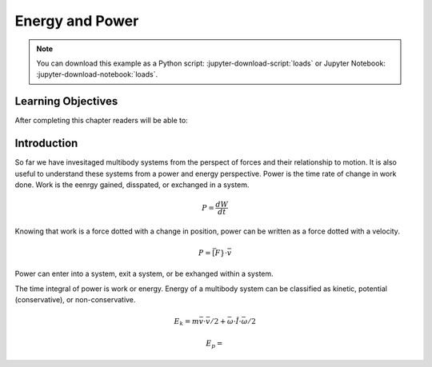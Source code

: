 ================
Energy and Power
================

.. note::

   You can download this example as a Python script:
   :jupyter-download-script:`loads` or Jupyter Notebook:
   :jupyter-download-notebook:`loads`.

.. jupyter-execute::

   import sympy as sm
   import sympy.physics.mechanics as me
   me.init_vprinting(use_latex='mathjax')

.. container:: invisible

   .. jupyter-execute::

      class ReferenceFrame(me.ReferenceFrame):

          def __init__(self, *args, **kwargs):

              kwargs.pop('latexs', None)

              lab = args[0].lower()
              tex = r'\hat{{{}}}_{}'

              super(ReferenceFrame, self).__init__(*args,
                                                   latexs=(tex.format(lab, 'x'),
                                                           tex.format(lab, 'y'),
                                                           tex.format(lab, 'z')),
                                                   **kwargs)
      me.ReferenceFrame = ReferenceFrame

Learning Objectives
===================

After completing this chapter readers will be able to:

Introduction
============

So far we have invesitaged multibody systems from the perspect of forces and
their relationship to motion. It is also useful to understand these systems
from a power and energy perspective. Power is the time rate of change in work
done. Work is the eenrgy gained, disspated, or exchanged in a system.

.. power:: https://en.wikipedia.org/wiki/Power_(physics)

.. math::

   P = \frac{dW}{dt}

Knowing that work is a force dotted with a change in position, power can be
written as a force dotted with a velocity.

.. math::

   P = \bar[F} \cdot \bar{v}

Power can enter into a system, exit a system, or be exhanged within a system.

The time integral of power is work or energy. Energy of a multibody system can
be classified as kinetic, potential (conservative), or non-conservative.

.. math::

   E_k = m \bar{v} \cdot \bar{v} / 2  + \bar{\omega} \cdot \breve{I} \cdot \bar{\omega} / 2

.. math::

   E_p = 


